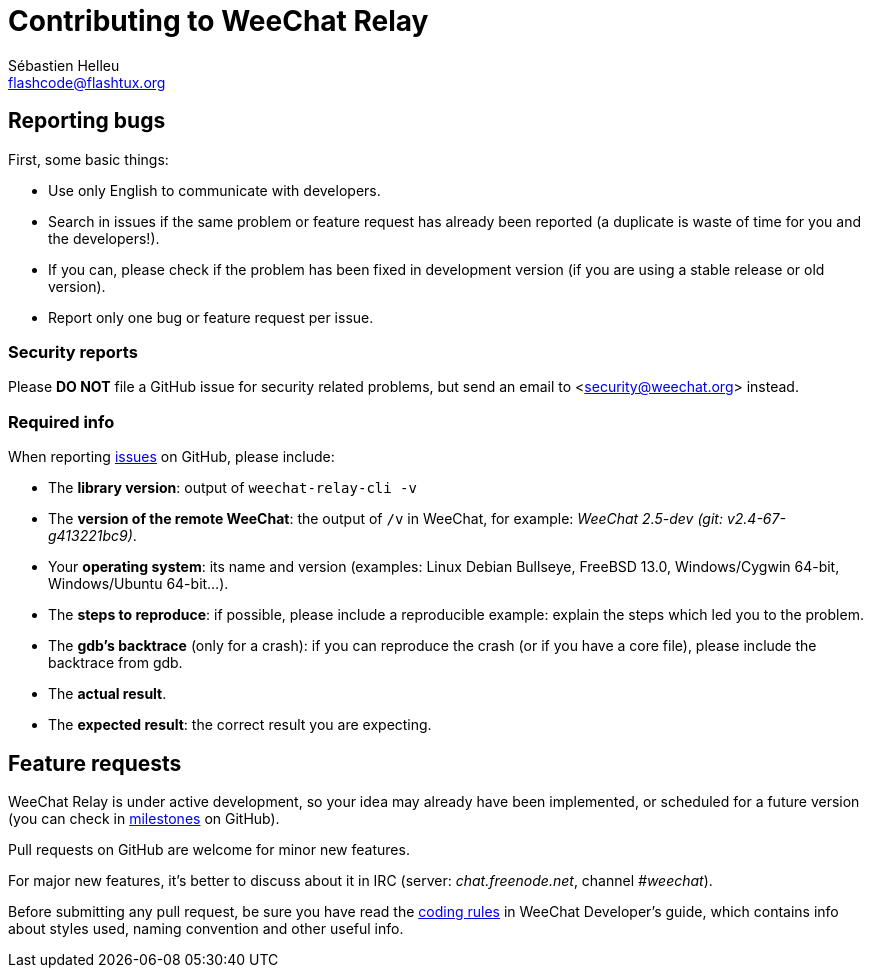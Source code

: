 = Contributing to WeeChat Relay
:author: Sébastien Helleu
:email: flashcode@flashtux.org
:lang: en


== Reporting bugs

First, some basic things:

* Use only English to communicate with developers.
* Search in issues if the same problem or feature request has already been
  reported (a duplicate is waste of time for you and the developers!).
* If you can, please check if the problem has been fixed in development version
  (if you are using a stable release or old version).
* Report only one bug or feature request per issue.

=== Security reports

Please *DO NOT* file a GitHub issue for security related problems, but send an
email to <security@weechat.org> instead.

=== Required info

When reporting https://github.com/weechat/weechat-relay/issues[issues] on GitHub,
please include:

* The *library version*: output of `weechat-relay-cli -v`
* The *version of the remote WeeChat*: the output of `/v` in WeeChat,
  for example: _WeeChat 2.5-dev (git: v2.4-67-g413221bc9)_. +
* Your *operating system*: its name and version (examples: Linux Debian Bullseye,
  FreeBSD 13.0, Windows/Cygwin 64-bit, Windows/Ubuntu 64-bit...).
* The *steps to reproduce*: if possible, please include a reproducible example:
  explain the steps which led you to the problem.
* The *gdb's backtrace* (only for a crash): if you can reproduce the crash
  (or if you have a core file), please include the backtrace from gdb.
* The *actual result*.
* The *expected result*: the correct result you are expecting.

== Feature requests

WeeChat Relay is under active development, so your idea may already have been
implemented, or scheduled for a future version (you can check in
https://github.com/weechat/weechat-relay/milestones[milestones] on GitHub).

Pull requests on GitHub are welcome for minor new features.

For major new features, it's better to discuss about it in IRC
(server: _chat.freenode.net_, channel _#weechat_).

Before submitting any pull request, be sure you have read the
https://weechat.org/files/doc/devel/weechat_dev.en.html#coding_rules[coding rules]
in WeeChat Developer's guide, which contains info about styles used, naming
convention and other useful info.

